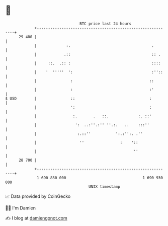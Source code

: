 * 👋

#+begin_example
                                    BTC price last 24 hours                    
                +------------------------------------------------------------+ 
         29 400 |                                                            | 
                |             :.                                    .        | 
                |            .::                                    :: .     | 
                |     ::.  .:: :                                    ::::     | 
                |    '  '''''  ':                                   :''::    | 
                |               :                                  ::        | 
                |               :                                  :'        | 
   $ USD        |               ::                                 :         | 
                |               ':                                 :         | 
                |                :.       .   ::.             :. ::'         | 
                |                 ':  ..:''.:'' ''.:.   ..    :::''          | 
                |                  :.::''           ':.:'':. .''             | 
                |                   ''                :    '::               | 
                |                                           ''               | 
         28 700 |                                                            | 
                +------------------------------------------------------------+ 
                 1 690 830 000                                  1 690 930 000  
                                        UNIX timestamp                         
#+end_example
📈 Data provided by CoinGecko

🧑‍💻 I'm Damien

✍️ I blog at [[https://www.damiengonot.com][damiengonot.com]]
